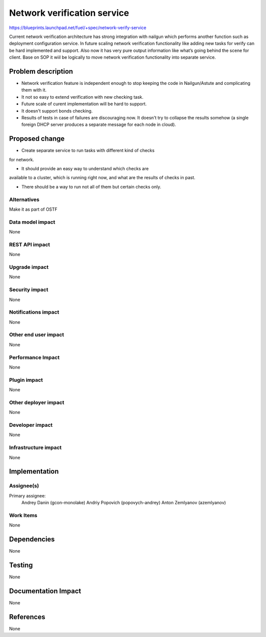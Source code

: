 ..
 This work is licensed under a Creative Commons Attribution 3.0 Unported
 License.

 http://creativecommons.org/licenses/by/3.0/legalcode

==========================================
Network verification service
==========================================

https://blueprints.launchpad.net/fuel/+spec/network-verify-service

Current network verification architecture has strong integration
with nailgun which performs another function such as deployment
configuration service. In future scaling network verification
functionality like adding new tasks for verify can be hard implemented
and support. Also now it has very pure output information like what’s
going behind the scene for client. Base on SOP it wiil be logically to
move network verification functionality into separate service.


Problem description
===================

* Network verification feature is independent enough to stop keeping
  the code in Nailgun/Astute and complicating them with it.

* It not so easy to extend verification with new checking task.

* Future scale of curent implementation will be hard to support.

* It doesn't support bonds checking.

* Results of tests in case of failures are discouraging now. It
  doesn't try to collapse the results somehow (a single foreign DHCP
  server produces a separate message for each node in cloud).


Proposed change
===============

* Create separate service to run tasks with different kind of checks
for network.

* It should provide an easy way to understand which checks are
available to a cluster, which is running right now, and what are the
results of checks in past.

* There should be a way to run not all of them but certain checks only.

Alternatives
------------

Make it as part of OSTF


Data model impact
-----------------

None


REST API impact
---------------

None

Upgrade impact
--------------

None

Security impact
---------------

None

Notifications impact
--------------------

None

Other end user impact
---------------------

None

Performance Impact
------------------

None

Plugin impact
-------------

None


Other deployer impact
---------------------

None

Developer impact
----------------

None

Infrastructure impact
---------------------

None

Implementation
==============

Assignee(s)
-----------

Primary assignee:
  Andrey Danin (gcon-monolake)
  Andriy Popovich (popovych-andrey)
  Anton Zemlyanov (azemlyanov)


Work Items
----------

None


Dependencies
============

None

Testing
=======

None

Documentation Impact
====================

None

References
==========

None
